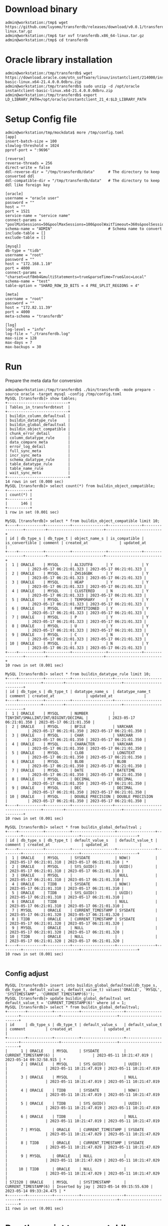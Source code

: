 * Download binary
  #+BEGIN_SRC
admin@workstation:/tmp$ wget https://github.com/luyomo/transferdb/releases/download/v0.0.1/transferdb.x86_64-linux.tar.gz
admin@workstation:/tmp$ tar xvf transferdb.x86_64-linux.tar.gz
admin@workstation:/tmp$ cd transferdb
  #+END_SRC
* Oracle library installation
  #+BEGIN_SRC
admin@workstation:/tmp/transferdb$ wget https://download.oracle.com/otn_software/linux/instantclient/214000/instantclient-basic-linux.x64-21.4.0.0.0dbru.zip
admin@workstation:/tmp/transferdb$ sudo unzip -d /opt/oracle instantclient-basic-linux.x64-21.4.0.0.0dbru.zip
admin@workstation:/tmp/transferdb$ export LD_LIBRARY_PATH=/opt/oracle/instantclient_21_4:$LD_LIBRARY_PATH
  #+END_SRC
* Setup Config file
  #+BEGIN_SRC
admin@workstation/tmp/mockdata$ more /tmp/config.toml
[app]
insert-batch-size = 100
slowlog-threshold = 1024
pprof-port = ":9696"

[reverse]
reverse-threads = 256
direct-write = false
ddl-reverse-dir = "/tmp/transferdb/data"      # The directory to keep converted ddl
ddl-compatible-dir = "/tmp/transferdb/data"   # The directory to keep ddl like foreign key

[oracle]
username = "oracle user"
password = ""
host = ""
port = 1521
service-name = "service name"
connect-params = "poolMinSessions=50&poolMaxSessions=100&poolWaitTimeout=360s&poolSessionMaxLifetime=2h&poolSessionTimeout=2h&poolIncrement=30&timezone=Local&connect_timeout=15"
schema-name = "ADMIN"                         # Schema name to convert
include-table = []
exclude-table = []

[mysql]
db-type = "tidb"
username = "root"
password = ""
host = "172.168.1.10"
port = 4000
connect-params = "charset=utf8mb4&multiStatements=true&parseTime=True&loc=Local"
schema-name = "test"
table-option = "SHARD_ROW_ID_BITS = 4 PRE_SPLIT_REGIONS = 4"

[meta]
username = "root"
password = ""
host = "172.82.11.39"
port = 4000
meta-schema = "transferdb"

[log]
log-level = "info"
log-file = "./transferdb.log"
max-size = 128
max-days = 7
max-backups = 30
  #+END_SRC
* Run
  Prepare the meta data for conversion
  #+BEGIN_SRC
admin@workstation:/tmp/transferdb$ ./bin/transferdb -mode prepare -source oracle -target mysql -config /tmp/config.toml
MySQL [transferdb]> show tables; 
+---------------------------+
| Tables_in_transferdbtest  |
+---------------------------+
| buildin_column_defaultval |
| buildin_datatype_rule     |
| buildin_global_defaultval |
| buildin_object_compatible |
| chunk_error_detail        |
| column_datatype_rule      |
| data_compare_meta         |
| error_log_detail          |
| full_sync_meta            |
| incr_sync_meta            |
| schema_datatype_rule      |
| table_datatype_rule       |
| table_name_rule           |
| wait_sync_meta            |
+---------------------------+
14 rows in set (0.000 sec)
MySQL [transferdb]> select count(*) from buildin_object_compatible; 
+----------+
| count(*) |
+----------+
|      146 |
+----------+
1 row in set (0.001 sec)

MySQL [transferdb]> select * from buildin_object_compatible limit 10; 
+----+-----------+-----------+---------------+---------------+----------------+---------+-------------------------+-------------------------+
| id | db_type_s | db_type_t | object_name_s | is_compatible | is_convertible | comment | created_at              | updated_at              |
+----+-----------+-----------+---------------+---------------+----------------+---------+-------------------------+-------------------------+
|  1 | ORACLE    | MYSQL     | AL32UTF8      | Y             | Y              |         | 2023-05-17 06:21:01.323 | 2023-05-17 06:21:01.323 |
|  2 | ORACLE    | MYSQL     | ZHS16GBK      | Y             | Y              |         | 2023-05-17 06:21:01.323 | 2023-05-17 06:21:01.323 |
|  3 | ORACLE    | MYSQL     | HEAP          | Y             | Y              |         | 2023-05-17 06:21:01.323 | 2023-05-17 06:21:01.323 |
|  4 | ORACLE    | MYSQL     | CLUSTERED     | N             | Y              |         | 2023-05-17 06:21:01.323 | 2023-05-17 06:21:01.323 |
|  5 | ORACLE    | MYSQL     | TEMPORARY     | Y             | Y              |         | 2023-05-17 06:21:01.323 | 2023-05-17 06:21:01.323 |
|  6 | ORACLE    | MYSQL     | PARTITIONED   | Y             | Y              |         | 2023-05-17 06:21:01.323 | 2023-05-17 06:21:01.323 |
|  7 | ORACLE    | MYSQL     | P             | Y             | Y              |         | 2023-05-17 06:21:01.323 | 2023-05-17 06:21:01.323 |
|  8 | ORACLE    | MYSQL     | U             | Y             | Y              |         | 2023-05-17 06:21:01.323 | 2023-05-17 06:21:01.323 |
|  9 | ORACLE    | MYSQL     | C             | N             | Y              |         | 2023-05-17 06:21:01.323 | 2023-05-17 06:21:01.323 |
| 10 | ORACLE    | MYSQL     | F             | N             | Y              |         | 2023-05-17 06:21:01.323 | 2023-05-17 06:21:01.323 |
+----+-----------+-----------+---------------+---------------+----------------+---------+-------------------------+-------------------------+
10 rows in set (0.001 sec)

MySQL [transferdb]> select * from buildin_datatype_rule limit 10; 
+----+-----------+-----------+------------------+-------------------------------------+---------+-------------------------+-------------------------+
| id | db_type_s | db_type_t | datatype_name_s  | datatype_name_t                     | comment | created_at              | updated_at              |
+----+-----------+-----------+------------------+-------------------------------------+---------+-------------------------+-------------------------+
|  1 | ORACLE    | MYSQL     | NUMBER           | TINYINT/SMALLINT/INT/BIGINT/DECIMAL |         | 2023-05-17 06:21:01.350 | 2023-05-17 06:21:01.350 |
|  2 | ORACLE    | MYSQL     | BFILE            | VARCHAR                             |         | 2023-05-17 06:21:01.350 | 2023-05-17 06:21:01.350 |
|  3 | ORACLE    | MYSQL     | CHAR             | VARCHAR                             |         | 2023-05-17 06:21:01.350 | 2023-05-17 06:21:01.350 |
|  4 | ORACLE    | MYSQL     | CHARACTER        | VARCHAR                             |         | 2023-05-17 06:21:01.350 | 2023-05-17 06:21:01.350 |
|  5 | ORACLE    | MYSQL     | CLOB             | LONGTEXT                            |         | 2023-05-17 06:21:01.350 | 2023-05-17 06:21:01.350 |
|  6 | ORACLE    | MYSQL     | BLOB             | BLOB                                |         | 2023-05-17 06:21:01.350 | 2023-05-17 06:21:01.350 |
|  7 | ORACLE    | MYSQL     | DATE             | DATETIME                            |         | 2023-05-17 06:21:01.350 | 2023-05-17 06:21:01.350 |
|  8 | ORACLE    | MYSQL     | DECIMAL          | DECIMAL                             |         | 2023-05-17 06:21:01.350 | 2023-05-17 06:21:01.350 |
|  9 | ORACLE    | MYSQL     | DEC              | DECIMAL                             |         | 2023-05-17 06:21:01.350 | 2023-05-17 06:21:01.350 |
| 10 | ORACLE    | MYSQL     | DOUBLE PRECISION | DOUBLE PRECISION                    |         | 2023-05-17 06:21:01.350 | 2023-05-17 06:21:01.350 |
+----+-----------+-----------+------------------+-------------------------------------+---------+-------------------------+-------------------------+
10 rows in set (0.001 sec)

MySQL [transferdb]> select * from buildin_global_defaultval ;
+----+-----------+-----------+-------------------+-----------------+---------+-------------------------+-------------------------+
| id | db_type_s | db_type_t | default_value_s   | default_value_t | comment | created_at              | updated_at              |
+----+-----------+-----------+-------------------+-----------------+---------+-------------------------+-------------------------+
|  1 | ORACLE    | MYSQL     | SYSDATE           | NOW()           |         | 2023-05-17 06:21:01.310 | 2023-05-17 06:21:01.310 | *
|  2 | ORACLE    | MYSQL     | SYS_GUID()        | UUID()          |         | 2023-05-17 06:21:01.310 | 2023-05-17 06:21:01.310 |
|  3 | ORACLE    | MYSQL     |                   | NULL            |         | 2023-05-17 06:21:01.310 | 2023-05-17 06:21:01.310 |
|  4 | ORACLE    | TIDB      | SYSDATE           | NOW()           |         | 2023-05-17 06:21:01.310 | 2023-05-17 06:21:01.310 |
|  5 | ORACLE    | TIDB      | SYS_GUID()        | UUID()          |         | 2023-05-17 06:21:01.310 | 2023-05-17 06:21:01.310 |
|  6 | ORACLE    | TIDB      |                   | NULL            |         | 2023-05-17 06:21:01.310 | 2023-05-17 06:21:01.310 |
|  7 | MYSQL     | ORACLE    | CURRENT_TIMESTAMP | SYSDATE         |         | 2023-05-17 06:21:01.320 | 2023-05-17 06:21:01.320 |
|  8 | TIDB      | ORACLE    | CURRENT_TIMESTAMP | SYSDATE         |         | 2023-05-17 06:21:01.320 | 2023-05-17 06:21:01.320 |
|  9 | MYSQL     | ORACLE    | NULL              |                 |         | 2023-05-17 06:21:01.320 | 2023-05-17 06:21:01.320 |
| 10 | TIDB      | ORACLE    | NULL              |                 |         | 2023-05-17 06:21:01.320 | 2023-05-17 06:21:01.320 |
+----+-----------+-----------+-------------------+-----------------+---------+-------------------------+-------------------------+
10 rows in set (0.001 sec)

  #+END_SRC
** Config adjust
   #+BEGIN_SRC
MySQL [transferdb]> insert into buildin_global_defaultval(db_type_s, db_type_t, default_value_s, default_value_t) values('ORACLE', 'MYSQL', 'SYSTIMESTAMP', 'CURRENT_TIMESTAMP(6)');
MySQL [transferdb]> update buildin_global_defaultval set default_value_t = 'CURRENT_TIMESTAMP(6)' where id = 1; 
MySQL [transferdb]> select * from buildin_global_defaultval; 
+--------+-----------+-----------+-------------------+----------------------+-----------------+-------------------------+-------------------------+
| id     | db_type_s | db_type_t | default_value_s   | default_value_t      | comment         | created_at              | updated_at              |
+--------+-----------+-----------+-------------------+----------------------+-----------------+-------------------------+-------------------------+
|      1 | ORACLE    | MYSQL     | SYSDATE           | CURRENT_TIMESTAMP(6) |                 | 2023-05-11 10:21:47.019 | 2023-05-14 09:32:58.915 | *
|      2 | ORACLE    | MYSQL     | SYS_GUID()        | UUID()               |                 | 2023-05-11 10:21:47.019 | 2023-05-11 10:21:47.019 |
|      3 | ORACLE    | MYSQL     |                   | NULL                 |                 | 2023-05-11 10:21:47.019 | 2023-05-11 10:21:47.019 |
|      4 | ORACLE    | TIDB      | SYSDATE           | NOW()                |                 | 2023-05-11 10:21:47.019 | 2023-05-11 10:21:47.019 |
|      5 | ORACLE    | TIDB      | SYS_GUID()        | UUID()               |                 | 2023-05-11 10:21:47.019 | 2023-05-11 10:21:47.019 |
|      6 | ORACLE    | TIDB      |                   | NULL                 |                 | 2023-05-11 10:21:47.019 | 2023-05-11 10:21:47.019 |
|      7 | MYSQL     | ORACLE    | CURRENT_TIMESTAMP | SYSDATE              |                 | 2023-05-11 10:21:47.029 | 2023-05-11 10:21:47.029 |
|      8 | TIDB      | ORACLE    | CURRENT_TIMESTAMP | SYSDATE              |                 | 2023-05-11 10:21:47.029 | 2023-05-11 10:21:47.029 |
|      9 | MYSQL     | ORACLE    | NULL              |                      |                 | 2023-05-11 10:21:47.029 | 2023-05-11 10:21:47.029 |
|     10 | TIDB      | ORACLE    | NULL              |                      |                 | 2023-05-11 10:21:47.029 | 2023-05-11 10:21:47.029 |
| 572320 | ORACLE    | MYSQL     | SYSTIMESTAMP      | CURRENT_TIMESTAMP(6) | Inserted by jay | 2023-05-14 09:15:55.630 | 2023-05-14 09:33:24.475 | *
+--------+-----------+-----------+-------------------+----------------------+-----------------+-------------------------+-------------------------+
11 rows in set (0.001 sec)
    #+END_SRC
* Run the script to convert ddl
admin@workstation:/tmp/transferdb$ ./bin/transferdb -mode prepare -source oracle -target mysql -config example/config.toml
admin@workstation:/tmp/transferdb$ more /tmp/transferdb/data/reverse_ADMIN.sql
... Converted DDL
admin@workstation:/tmp/transferdb$ more /tmp/transferdb/data/compatibility_ADMIN.sql
... Converted compatible
* Issues
  + Need to increase the PGA to avoid the [] error
    Next: ORA-04036: PGA memory used by the instance exceeds PGA_AGGREGATE_LIMIT
    #+BEGIN_SRC
SQL> show parameter pga;

NAME                                 TYPE        VALUE
------------------------------------ ----------- ------------------------------
pga_aggregate_limit                  big integer 4956M
pga_aggregate_target                 big integer 2038083072

    #+END_SRC
  + Change the systemdate to current_timestamp(6)
    Please check [Config adjust]
  + Change the sysdata to current_timestamp(6)
    Please check [Config adjsut]
